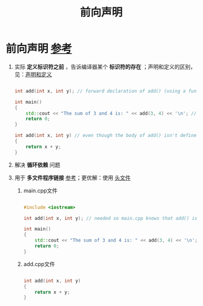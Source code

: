 :PROPERTIES:
:ID:       98b78b88-32ba-4ad7-b5d5-efeae3da8405
:END:
#+title: 前向声明
#+filetags: cpp

* 前向声明 [[https://www.learncpp.com/cpp-tutorial/forward-declarations/][参考]]
1. 实际 *定义标识符之前* ，告诉编译器某个 *标识符的存在* ；声明和定义的区别，见：[[id:1752c1cb-3fd8-4272-96c9-fa73e14a7d3c][声明和定义]]
   #+begin_src cpp :results output :namespaces std :includes <iostream>

   int add(int x, int y); // forward declaration of add() (using a function declaration)

   int main()
   {
       std::cout << "The sum of 3 and 4 is: " << add(3, 4) << '\n'; // this works because we forward declared add() above
       return 0;
   }

   int add(int x, int y) // even though the body of add() isn't defined until here
   {
       return x + y;
   }

   #+end_src

2. 解决 *循环依赖* 问题

3. 用于 *多文件程序链接* [[https://www.learncpp.com/cpp-tutorial/programs-with-multiple-code-files/][参考]]；更优解：使用 [[id:fbf786c2-5b6e-47a1-81b9-c1c644b567bb][头文件]]
   1) main.cpp文件
   #+begin_src cpp :results output :namespaces std :includes <iostream>

   #include <iostream>

   int add(int x, int y); // needed so main.cpp knows that add() is a function defined elsewhere

   int main()
   {
       std::cout << "The sum of 3 and 4 is: " << add(3, 4) << '\n';
       return 0;
   }

   #+end_src

   1) add.cpp文件
   #+begin_src cpp :results output :namespaces std :includes <iostream>

   int add(int x, int y)
   {
       return x + y;
   }

   #+end_src
